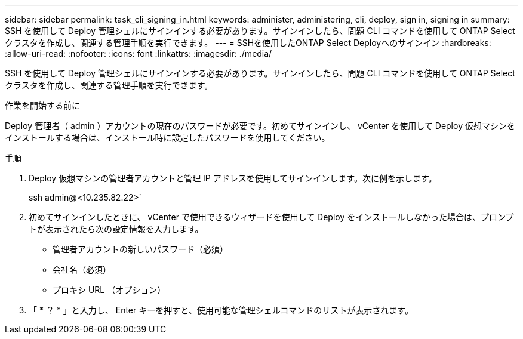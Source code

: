 ---
sidebar: sidebar 
permalink: task_cli_signing_in.html 
keywords: administer, administering, cli, deploy, sign in, signing in 
summary: SSH を使用して Deploy 管理シェルにサインインする必要があります。サインインしたら、問題 CLI コマンドを使用して ONTAP Select クラスタを作成し、関連する管理手順を実行できます。 
---
= SSHを使用したONTAP Select Deployへのサインイン
:hardbreaks:
:allow-uri-read: 
:nofooter: 
:icons: font
:linkattrs: 
:imagesdir: ./media/


[role="lead"]
SSH を使用して Deploy 管理シェルにサインインする必要があります。サインインしたら、問題 CLI コマンドを使用して ONTAP Select クラスタを作成し、関連する管理手順を実行できます。

.作業を開始する前に
Deploy 管理者（ admin ）アカウントの現在のパスワードが必要です。初めてサインインし、 vCenter を使用して Deploy 仮想マシンをインストールする場合は、インストール時に設定したパスワードを使用してください。

.手順
. Deploy 仮想マシンの管理者アカウントと管理 IP アドレスを使用してサインインします。次に例を示します。
+
ssh admin@<10.235.82.22>`

. 初めてサインインしたときに、 vCenter で使用できるウィザードを使用して Deploy をインストールしなかった場合は、プロンプトが表示されたら次の設定情報を入力します。
+
** 管理者アカウントの新しいパスワード（必須）
** 会社名（必須）
** プロキシ URL （オプション）


. 「 * ？ * 」と入力し、 Enter キーを押すと、使用可能な管理シェルコマンドのリストが表示されます。

